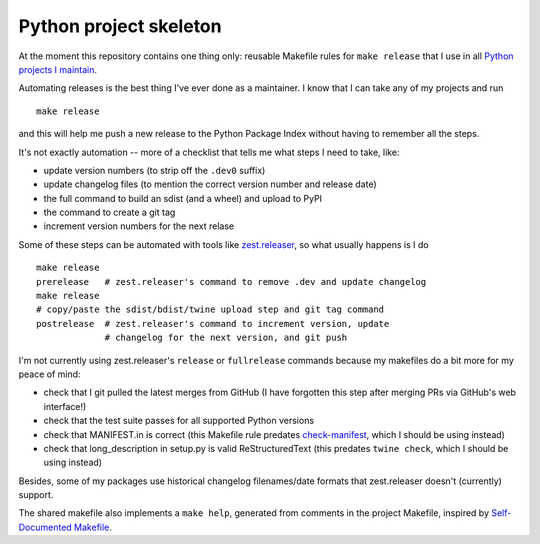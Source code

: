 =======================
Python project skeleton
=======================

At the moment this repository contains one thing only: reusable Makefile rules
for ``make release`` that I use in all `Python projects I maintain`__.

__ https://projects.gedmin.as

Automating releases is the best thing I've ever done as a maintainer.  I know
that I can take any of my projects and run ::

    make release

and this will help me push a new release to the Python Package Index without
having to remember all the steps.

It's not exactly automation -- more of a checklist that tells me what steps I
need to take, like:

- update version numbers (to strip off the ``.dev0`` suffix)
- update changelog files (to mention the correct version number and release date)
- the full command to build an sdist (and a wheel) and upload to PyPI
- the command to create a git tag
- increment version numbers for the next relase

Some of these steps can be automated with tools like zest.releaser_, so what
usually happens is I do ::

    make release
    prerelease   # zest.releaser's command to remove .dev and update changelog
    make release
    # copy/paste the sdist/bdist/twine upload step and git tag command
    postrelease  # zest.releaser's command to increment version, update
                 # changelog for the next version, and git push

I'm not currently using zest.releaser's ``release`` or ``fullrelease`` commands
because my makefiles do a bit more for my peace of mind:

- check that I git pulled the latest merges from GitHub (I have forgotten
  this step after merging PRs via GitHub's web interface!)
- check that the test suite passes for all supported Python versions
- check that MANIFEST.in is correct (this Makefile rule predates
  check-manifest_, which I should be using instead)
- check that long_description in setup.py is valid ReStructuredText
  (this predates ``twine check``, which I should be using instead)

Besides, some of my packages use historical changelog filenames/date formats
that zest.releaser doesn't (currently) support.

The shared makefile also implements a ``make help``, generated from comments
in the project Makefile, inspired by `Self-Documented Makefile
<https://marmelab.com/blog/2016/02/29/auto-documented-makefile.html>`_.

.. _check-manifest: https://pypi.python.org/pypi/check-manifest
.. _zest.releaser: https://pypi.python.org/pypi/zest.releaser
